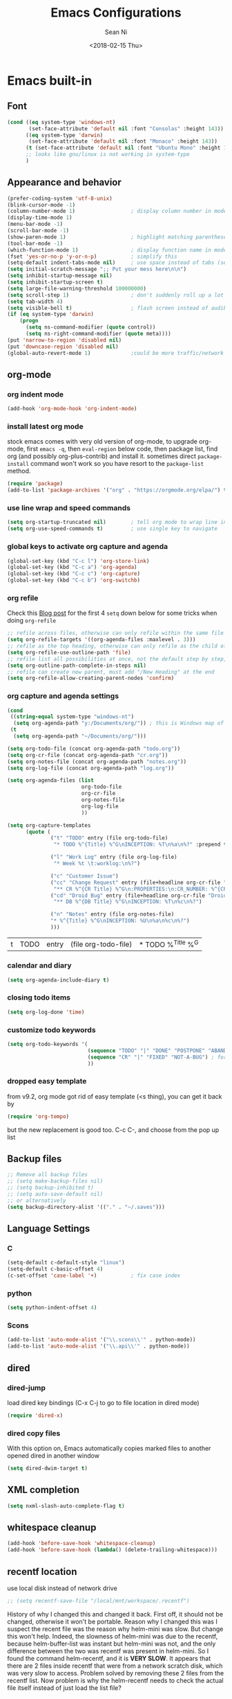 #+TITLE: Emacs Configurations
#+AUTHOR: Sean Ni
#+DATE: <2018-02-15 Thu>

* Emacs built-in

** Font

   #+BEGIN_SRC emacs-lisp :tangle yes
     (cond ((eq system-type 'windows-nt)
            (set-face-attribute 'default nil :font "Consolas" :height 143))
           ((eq system-type 'darwin)
            (set-face-attribute 'default nil :font "Monaco" :height 143))
           (t (set-face-attribute 'default nil :font "Ubuntu Mono" :height 143)) ; t for default case
           ;; looks like gnu/linux is not working in system-type
           )
   #+END_SRC

** Appearance and behavior
   #+BEGIN_SRC emacs-lisp :tangle yes
     (prefer-coding-system 'utf-8-unix)
     (blink-cursor-mode -1)
     (column-number-mode 1)                  ; display column number in modeline
     (display-time-mode 1)
     (menu-bar-mode -1)
     (scroll-bar-mode -1)
     (show-paren-mode 1)                     ; highlight matching parenthese
     (tool-bar-mode -1)
     (which-function-mode 1)                 ; display function name in modeline
     (fset 'yes-or-no-p 'y-or-n-p)           ; simplify this
     (setq-default indent-tabs-mode nil)     ; use space instead of tabs (setq: buffer local var, setq-default global)
     (setq initial-scratch-message ";; Put your mess here\n\n")
     (setq inhibit-startup-message nil)
     (setq inhibit-startup-screen t)
     (setq large-file-warning-threshold 100000000)
     (setq scroll-step 1)                    ; don't suddenly roll up a lot of lines
     (setq tab-width 4)
     (setq visible-bell t)                   ; flash screen instead of audible ding
     (if (eq system-type 'darwin)
         (progn
           (setq ns-command-modifier (quote control))
           (setq ns-right-command-modifier (quote meta))))
     (put 'narrow-to-region 'disabled nil)
     (put 'downcase-region 'disabled nil)
     (global-auto-revert-mode 1)             ;could be more traffic/network
   #+END_SRC

** org-mode

*** org indent mode
#+BEGIN_SRC emacs-lisp :tangle yes
  (add-hook 'org-mode-hook 'org-indent-mode)
#+END_SRC

*** install latest org mode
    stock emacs comes with very old version of org-mode, to upgrade org-mode, first =emacs -q=, then =eval-region= below code, then package list, find org (and possibly org-plus-contrib) and install it. sometimes direct =package-install= command won't work so you have resort to the =package-list= method.
    #+BEGIN_SRC emacs-lisp :tangle no
      (require 'package)
      (add-to-list 'package-archives '("org" . "https://orgmode.org/elpa/") t)
    #+END_SRC
*** use line wrap and speed commands
   #+BEGIN_SRC emacs-lisp :tangle yes
     (setq org-startup-truncated nil)        ; tell org mode to wrap line instead of shift
     (setq org-use-speed-commands t)         ; use single key to navigate
   #+END_SRC

*** global keys to activate org capture and agenda
   #+BEGIN_SRC emacs-lisp :tangle yes
     (global-set-key (kbd "C-c l") 'org-store-link)
     (global-set-key (kbd "C-c a") 'org-agenda)
     (global-set-key (kbd "C-c c") 'org-capture)
     (global-set-key (kbd "C-c b") 'org-switchb)
   #+END_SRC

*** org refile
    Check this [[https://blog.aaronbieber.com/2017/03/19/organizing-notes-with-refile.html][Blog post]] for the first 4 ~setq~ down below for some tricks when doing ~org-refile~
    #+BEGIN_SRC emacs-lisp :tangle yes
     ;; refile across files, otherwise can only refile within the same file
     (setq org-refile-targets '((org-agenda-files :maxlevel . 3)))
     ;; refile as the top heading, otherwise can only refile as the child of existing headings
     (setq org-refile-use-outline-path 'file)
     ;; refile list all possibilities at once, not the default step by step, for helm
     (setq org-outline-path-complete-in-steps nil)
     ;; refile can create new parent, must add "/New Heading" at the end
     (setq org-refile-allow-creating-parent-nodes 'confirm)

    #+END_SRC

*** org capture and agenda settings

   #+BEGIN_SRC emacs-lisp :tangle yes
     (cond
      ((string-equal system-type "windows-nt")
       (setq org-agenda-path "y:/Documents/org/")) ; this is Windows map of /usr2/xni
      (t
       (setq org-agenda-path "~/Documents/org/")))

     (setq org-todo-file (concat org-agenda-path "todo.org"))
     (setq org-cr-file (concat org-agenda-path "cr.org"))
     (setq org-notes-file (concat org-agenda-path "notes.org"))
     (setq org-log-file (concat org-agenda-path "log.org"))

     (setq org-agenda-files (list
                             org-todo-file
                             org-cr-file
                             org-notes-file
                             org-log-file
                             ))

     (setq org-capture-templates
           (quote (
                   ("t" "TODO" entry (file org-todo-file)
                    "* TODO %^{Title} %^G\nINCEPTION: %T\n%a\n%?" :prepend t)

                   ("l" "Work Log" entry (file org-log-file)
                    "* Week %t \t:worklog:\n%?")

                   ("c" "Customer Issue")
                   ("cc" "Change Request" entry (file+headline org-cr-file "Change Request")
                    "** CR %^{CR Title} %^G\n:PROPERTIES:\n:CR_NUMBER: %^{CR#}\n:END:\nINCEPTION: %T\n%c\n%?")
                   ("cd" "Droid Bug" entry (file+headline org-cr-file "Droid Bug")
                    "** DB %^{DB Title} %^G\nINCEPTION: %T\n%c\n%?")

                   ("n" "Notes" entry (file org-notes-file)
                   "* %^{Title} %^G\nINCEPTION: %U\n%a\n%c\n%?")
                   )))
   #+END_SRC

   #+RESULTS:
   | t | TODO | entry | (file org-todo-file) | * TODO %^{Title} %^G |

*** calendar and diary
    #+BEGIN_SRC emacs-lisp :tangle yes
      (setq org-agenda-include-diary t)
    #+END_SRC

*** closing todo items
    #+BEGIN_SRC emacs-lisp :tangle yes
      (setq org-log-done 'time)
    #+END_SRC

*** customize todo keywords
    #+BEGIN_SRC emacs-lisp :tangle yes
      (setq org-todo-keywords '(
                                (sequence "TODO" "|" "DONE" "POSTPONE" "ABANDONED") ; for normal stuff
                                (sequence "CR" "|" "FIXED" "NOT-A-BUG") ; for bug
                                ))
    #+END_SRC

*** dropped easy template
from v9.2, org mode got rid of easy template (<s thing), you can get it back by
#+begin_src emacs-lisp :tangle no
(require 'org-tempo)
#+end_src
but the new replacement is good too. C-c C-, and choose from the pop up list
** Backup files
   #+BEGIN_SRC emacs-lisp :tangle yes
     ;; Remove all backup files
     ;; (setq make-backup-files nil)
     ;; (setq backup-inhibited t)
     ;; (setq auto-save-default nil)
     ;; or alternatively
     (setq backup-directory-alist '(("." . "~/.saves")))
   #+END_SRC

** Language Settings

*** C

    #+BEGIN_SRC emacs-lisp :tangle yes
      (setq-default c-default-style "linux")
      (setq-default c-basic-offset 4)
      (c-set-offset 'case-label '+)           ; fix case index
    #+END_SRC

*** python
    #+BEGIN_SRC emacs-lisp :tangle yes
      (setq python-indent-offset 4)
    #+END_SRC

*** Scons
    #+BEGIN_SRC emacs-lisp :tangle yes
      (add-to-list 'auto-mode-alist '("\\.scons\\'" . python-mode))
      (add-to-list 'auto-mode-alist '("\\.api\\'" . python-mode))
    #+END_SRC
** dired
*** dired-jump
   load dired key bindings (C-x C-j to go to file location in dired mode)
   #+BEGIN_SRC emacs-lisp :tangle yes
     (require 'dired-x)
   #+END_SRC
*** dired copy files
   With this option on, Emacs automatically copies marked files to another opened dired in another window
   #+BEGIN_SRC emacs-lisp :tangle yes
     (setq dired-dwim-target t)
   #+END_SRC

** XML completion
   #+BEGIN_SRC emacs-lisp :tangle yes
     (setq nxml-slash-auto-complete-flag t)
   #+END_SRC

** whitespace cleanup
   #+BEGIN_SRC emacs-lisp :tangle yes
     (add-hook 'before-save-hook 'whitespace-cleanup)
     (add-hook 'before-save-hook (lambda() (delete-trailing-whitespace)))
   #+END_SRC

** recentf location
   use local disk instead of network drive
   #+BEGIN_SRC emacs-lisp :tangle yes
     ;; (setq recentf-save-file "/local/mnt/workspace/.recentf")
   #+END_SRC

   History of why I changed this and changed it back. First off, it should not be changed, otherwise it won't be portable. Reason why I changed this was I suspect the recent file was the reason why helm-mini was slow. But change this won't help. Indeed, the slowness of helm-mini was due to the recentf, because helm-buffer-list was instant but helm-mini was not, and the only difference between the two was recentf was present in helm-mini. So I found the command helm-recentf, and it is *VERY SLOW*. It appears that there are 2 files inside recentf that were from a network scratch disk, which was very slow to access. Problem solved by removing these 2 files from the recentf list. Now problem is why the helm-recentf needs to check the actual file itself instead of just load the list file?

** ibuffer

=from emacs wiki=

 - ‘M-s a C-s’ - Do incremental search in the marked buffers.
 - ‘M-s a C-M-s’ - Isearch for regexp in the marked buffers.
 - ‘U’ - Replace by regexp in each of the marked buffers.
 - ‘Q’ - Query replace in each of the marked buffers.
 - ‘I’ - As above, with a regular expression.
 - ‘0’ - Run occur on the marked buffers.

*** view subset of buffers
Also try ibuffer’s “limiting” feature (‘/’), which allows you to just view a subset of your buffers.

*** Diff
Ibuffer can show you the differences between an unsaved buffer and the file on disk with `=’.

*** Grouping
#+BEGIN_SRC emacs-lisp :tangle yes
  (global-set-key (kbd "C-x C-b") 'ibuffer)


  ;; (add-to-list 'ibuffer-never-show-regexps "^\\*")

  ;; Gnus-style grouping

  ;; (setq ibuffer-saved-filter-groups
  ;;       (quote (("work"
  ;;                ("dired" (mode . dired-mode))
  ;;                ("org" (mode. org-mode))
                 ;; ("c" (mode . c-mode))
                 ;; ("c++" (mode . c++-mode))
                 ;; ("python" (mode . python-mode))
                 ;; ("perl" (mode . cperl-mode))
                 ;; ("shell" (or
                 ;;           (mode . shell-script-mode)
                 ;;           (mode . sh-mode)))
                 ;; ("xml" (mode . nxml-mode))
                 ;; ("erc" (mode . erc-mode))
                 ;; ("journal" (filename . "/personal/journal/"))
                 ;; ("planner" (or
                 ;;             (name . "^\\*Calendar\\*$")
                 ;;             (name . "^diary$")
                 ;;             (mode . muse-mode)))
                 ;; ("emacs" (or
                 ;;           (name . "^\\*scratch\\*$")
                 ;;           (name . "^\\*Messages\\*$")))
                 ;; ("gnus" (or
                 ;;          (mode . message-mode)
                 ;;          (mode . bbdb-mode)
                 ;;          (mode . mail-mode)
                 ;;          (mode . gnus-group-mode)
                 ;;          (mode . gnus-summary-mode)
                 ;;          (mode . gnus-article-mode)
                 ;;          (name . "^\\.bbdb$")
                 ;;          (name . "^\\.newsrc-dribble")))))))
  ;;                ))))

  ;; (add-hook 'ibuffer-mode-hook
  ;;           '(lambda ()
               ;; (ibuffer-auto-mode 1)      ;auto update ibuffer
               ;; (ibuffer-switch-to-saved-filter-groups "work")))

  ;; ibuffer-expert
  ;; don't ask for confirmation when deleting buffers
  (setq ibuffer-expert t)

  ;; don't show empty groups

  ;; (setq ibuffer-show-empty-filter-groups nil)
#+END_SRC

** Abbrev mode
turn on abbrev minor mode for some major modes

M-x edit-abbrevs to edit the tables C-x C-s to save it

#+BEGIN_SRC emacs-lisp :tangle yes
  (add-hook 'org-mode-hook 'abbrev-mode)
  (add-hook 'shell-mode 'abbrev-mode)
#+END_SRC
** miscellaneous

   Emacs 25 add new variable package-selected-packages, every time you open packages, the customize.el will add this variable to your init.el or .emacs. To prevent it from doing this, add this, so custom.el will be used to hold that data, but never source control it.

   #+BEGIN_SRC emacs-lisp :tangle yes
     (setq custom-file (expand-file-name "custom.el" user-emacs-directory))
   #+END_SRC

* Packages

** auto remove old packages
#+BEGIN_SRC emacs-lisp :tangle yes
(setq auto-package-update-delete-old-version t)
#+END_SRC

** helm
   #+BEGIN_SRC emacs-lisp :tangle yes
     (require 'helm-config)

     ;; The default "C-x c" is quite close to "C-x C-c", which quits Emacs.
     ;; Changed to "C-c h". Note: We must set "C-c h" globally, because we
     ;; cannot change `helm-command-prefix-key' once `helm-config' is loaded.
     (global-set-key (kbd "C-c h") 'helm-command-prefix)
     (global-unset-key (kbd "C-x c"))

     (global-set-key (kbd "M-x") 'helm-M-x)
     (global-set-key (kbd "M-y") 'helm-show-kill-ring)
     (global-set-key (kbd "C-x b") 'helm-mini)
     (global-set-key (kbd "C-x C-f") 'helm-find-files)
     ;; (global-set-key (kbd "C-x k") 'kill-buffer)
     (global-set-key (kbd "M-s o") 'helm-occur)

     ;; make helm open at bottom with full frame width
     (add-to-list 'display-buffer-alist
                  `(,(rx bos "*helm" (* not-newline) "*" eos)
                    (display-buffer-in-side-window)
                    (inhibit-same-window . t)
                    (window-height . 0.4)))
     ;; (define-key helm-map (kbd "<tab>") 'helm-execute-persistent-action) ; rebind tab to run persistent action
     ;; (define-key helm-map (kbd "C-i") 'helm-execute-persistent-action) ; make TAB works in terminal
     ;; (define-key helm-map (kbd "C-z") 'helm-select-action) ; list actions using C-z

     (when (executable-find "curl")
       (setq helm-google-suggest-use-curl-p t)) ;not sure what this is for

     (setq
      ;; helm-split-window-in-side-p           t ; open helm buffer inside current window, not occupy whole other window
           ;; helm-move-to-line-cycle-in-source     t ; move to end or beginning of source when reaching top or bottom of source.
           helm-ff-search-library-in-sexp        t ; search for library in `require' and `declare-function' sexp.
           helm-scroll-amount                    8 ; scroll 8 lines other window using M-<next>/M-<prior>
           ;; helm-ff-file-name-history-use-recentf t
           )

     (helm-mode 1)                           ; turn on helm mode for kill buffer etc

   #+END_SRC

** window-numbering
   #+BEGIN_SRC emacs-lisp :tangle yes
     (window-numbering-mode 1)
   #+END_SRC

** Version Control
*** magit

    #+BEGIN_SRC emacs-lisp :tangle yes
      (if (eq system-type 'windows-nt)
          (setq magit-git-executable "c:\\Program Files\\Git\\bin\\git.exe")
        )
      (global-set-key (kbd "C-x g") 'magit-status)
      (global-set-key (kbd "C-x M-g") 'magit-dispatch-popup)
    #+END_SRC

*** p4
    #+BEGIN_SRC emacs-lisp :tangle yes
      (load-library "p4")
    #+END_SRC

** helm-gtags
   #+BEGIN_SRC emacs-lisp :tangle yes
     (require 'helm-gtags)
     ;; (add-hook 'dired-mode-hook 'helm-gtags-mode)
     ;; (add-hook 'eshell-mode-hook 'helm-gtags-mode)
     (add-hook 'c-mode-hook 'helm-gtags-mode)
     (add-hook 'c++-mode-hook 'helm-gtags-mode)
     (add-hook 'java-mode-hook 'helm-gtags-mode)
     (add-hook 'asm-mode-hook 'helm-gtags-mode)
     (add-hook 'python-mode-hook 'helm-gtags-mode)

     (setq helm-gtags-auto-update t)
     (setq helm-gtags-suggested-key-mapping t)

     ;; key bindings
     (eval-after-load "helm-gtags"
       '(progn
          (define-key helm-gtags-mode-map (kbd "M-.") 'helm-gtags-dwim)
          ;; (define-key helm-gtags-mode-map (kbd "M-t") 'helm-gtags-find-tag)
          ;; (define-key helm-gtags-mode-map (kbd "M-r") 'helm-gtags-find-rtag)
          ;; (define-key helm-gtags-mode-map (kbd "M-s") 'helm-gtags-find-symbol)
          ;; (define-key helm-gtags-mode-map (kbd "M-g M-p") 'helm-gtags-parse-file)
          (define-key helm-gtags-mode-map (kbd "C-c <") 'helm-gtags-previous-history)
          (define-key helm-gtags-mode-map (kbd "C-c >") 'helm-gtags-next-history)
          (define-key helm-gtags-mode-map (kbd "M-,") 'helm-gtags-pop-stack)))

     ;; key bindings (old)
     ;; (define-key helm-gtags-mode-map (kbd "M-.") 'helm-gtags-dwim)
     ;; (define-key helm-gtags-mode-map (kbd "M-,") 'helm-gtags-pop-stack)
     ;; (define-key helm-gtags-mode-map (kbd "C-c <") 'helm-gtags-previous-history)
     ;; (define-key helm-gtags-mode-map (kbd "C-c >") 'helm-gtags-next-history)
     ;; (define-key helm-gtags-mode-map (kbd "C-x k") 'kill-buffer)
     (provide 'setup-helm-gtags)
   #+END_SRC

** helm-projectile
   #+BEGIN_SRC emacs-lisp :tangle yes
     (helm-projectile-on)
     (projectile-mode t)
     (setq projectile-enable-caching t)
     (setq projectile-globally-ignored-directories
      (quote
       (".idea" ".eunit" ".git" ".hg" ".fslckout" ".bzr" "_darcs" ".tox" ".svn" ".stack-work" "Debug*")))
     (setq projectile-globally-ignored-file-suffixes
      (quote
       ("o" "so" "lib" "a" "pyc" "elf" "lst" "suo" "sdf" "vtg" "mdt" "bin")))
     (setq projectile-globally-ignored-files (quote ("TAGS" "GTAGS" "GPATH" "GRTAGS")))

     (setq projectile-completion-system 'helm)
     ;; after upgrade packages need to add this
     (define-key projectile-mode-map (kbd "C-c p") 'projectile-command-map)

     ;; change projectile indexing method for Windows
     (cond ((eq system-type 'windows-nt)
            (setq projectile-indexing-method 'alien)))

   #+END_SRC

** grep-a-lot
   #+BEGIN_SRC emacs-lisp :tangle yes
     (require 'grep-a-lot)
     (grep-a-lot-setup-keys)
   #+END_SRC
** org-bullets
   #+BEGIN_SRC emacs-lisp :tangle yes
     (add-hook 'org-mode-hook (lambda () (org-bullets-mode 1)))
   #+END_SRC

** yasnippet

   only enable yas-minor-mode for certain major modes

   #+begin_src emacs-lisp :tangle yes
     (require 'yasnippet)
     (yas-reload-all)
     (add-hook 'org-mode-hook #'yas-minor-mode)
     (add-hook 'c-mode-hook #'yas-minor-mode)
     (add-hook 'c++-mode-hook #'yas-minor-mode)
     (add-hook 'python-mode-hook #'yas-minor-mode)
     (add-hook 'sh-mode-hook #'yas-minor-mode)
     (add-hook 'nroff-mode-hook #'yas-minor-mode)
     (add-hook 'LaTeX-mode-hook #'yas-minor-mode)
   #+end_src

** notmuch-emacs

   frontend for notmuch

   #+BEGIN_SRC emacs-lisp :tangle no
     (autoload 'notmuch "notmuch" "notmuch mail" t)
     ;; (require 'notmuch)  ;; always load when start emacs
     (setq notmuch-search-oldest-first nil)
     (setq mail-specify-envelope-from t)
     (setq mail-specify-envelope-from (quote header))
     (setq message-sendmail-envelope-from (quote header))
     (setq send-mail-function (quote sendmail-send-it))
     (setq message-cite-function (quote message-cite-original))
     (setq message-cite-style (quote message-cite-style-outlook))
     (setq message-yank-cited-prefix "")
     (setq message-yank-empty-prefix "")
     (setq message-yank-prefix "")
     (setq notmuch-show-all-tags-list t)     ; show all tags in hello screen
     (require 'org-notmuch)                  ; store links in notmuch buffers
   #+END_SRC

** company mode
   global mode will slow down eshell even hang it.
   #+BEGIN_SRC emacs-lisp :tangle yes
     ;; (add-hook 'after-init-hook 'global-company-mode)
     (add-hook 'c-mode-hook 'company-mode)
     (add-hook 'c++-mode-hook 'company-mode)
     (add-hook 'text-mode-hook 'company-mode)
     (add-hook 'sh-mode-hook 'company-mode)
     (add-hook 'python-mode-hook 'company-mode)
     (add-hook 'emacs-lisp-mode-hook 'company-mode)
     (add-hook 'org-mode-hook 'company-mode)
     (add-hook 'lisp-mode-hook 'company-mode)
   #+END_SRC

** irony-mode
   #+BEGIN_SRC emacs-lisp :tangle yes
     (add-hook 'c-mode-hook 'irony-mode)
     (add-hook 'c++-mode-hook 'irony-mode)

     ;; Windows performance tweaks
     ;;
     (when (boundp 'w32-pipe-read-delay)
       (setq w32-pipe-read-delay 0))
     ;; Set the buffer size to 64K on Windows (from the original 4K)
     (when (boundp 'w32-pipe-buffer-size)
       (setq irony-server-w32-pipe-buffer-size (* 64 1024)))
   #+END_SRC

** company-irony
   use this as backend instead of company-clang for C/C++/Objective-C
   #+BEGIN_SRC emacs-lisp :tangle yes
     (eval-after-load 'company
       '(add-to-list 'company-backends '(company-irony-c-headers company-irony)))
     (add-hook 'irony-mode-hook 'irony-cdb-autosetup-compile-options)
   #+END_SRC

** diminish
NOTE mode must be diminished after it's loaded (eval-after-load)

   #+BEGIN_SRC emacs-lisp :tangle no
     (require 'diminish)
     ;; (diminish 'helm-mode)
     ;; (diminish 'abbrev-mode)
     ;; (diminish 'projectile-mode)
     ;; (diminish 'company-mode)
     ;; (diminish 'irony-mode)
     ;; (diminish 'yas-minor-mode)
     ;; (diminish 'helm-gtags-mode)
     ;; (diminish 'org-src-mode)
     ;; (diminish 'smartparens-mode)
     ;; (diminish 'undo-tree-mode)
     ;; (diminish 'which-key-mode)
     ;; (diminish 'eldoc-mode)
     (eval-after-load "filladapt" '(diminish 'helm-mode))
     (eval-after-load "filladapt" '(diminish 'abbrev-mode))
     (eval-after-load "filladapt" '(diminish 'projectile-mode))
     (eval-after-load "filladapt" '(diminish 'company-mode))
     (eval-after-load "filladapt" '(diminish 'irony-mode))
     (eval-after-load "filladapt" '(diminish 'yas-minor-mode))
     (eval-after-load "filladapt" '(diminish 'helm-gtags-mode))
     (eval-after-load "filladapt" '(diminish 'org-src-mode))
     (eval-after-load "filladapt" '(diminish 'smartparens-mode))
     (eval-after-load "filladapt" '(diminish 'undo-tree-mode))
     (eval-after-load "filladapt" '(diminish 'which-key-mode))
     (eval-after-load "filladapt" '(diminish 'eldoc-mode))
   #+END_SRC

** delight
NOTE mode must be diminished after it's loaded (eval-after-load)

   #+BEGIN_SRC emacs-lisp :tangle yes
     (require 'delight)
     ;; (delight 'helm-mode)
     ;; (delight 'abbrev-mode)
     ;; (delight 'projectile-mode)
     ;; (delight 'company-mode)
     ;; (delight 'irony-mode)
     ;; (delight 'yas-minor-mode)
     ;; (delight 'helm-gtags-mode)
     ;; (delight 'org-src-mode)
     ;; (delight 'smartparens-mode)
     ;; (delight 'undo-tree-mode)
     ;; (delight 'which-key-mode)
     ;; (delight 'eldoc-mode')
     (delight '((helm-mode nil helm)
                (abbrev-mode nil abbrev)
                (projectile-mode nil projectile)
                (company-mode nil company)
                (irony-mode nil irony)
                (yas-minor-mode nil yasnippet)
                (helm-gtags-mode nil helm-gtags)
                (org-src-mode nil org-src)
                (smartparens-mode nil smartparens)
                (undo-tree-mode nil undo-tree)
                (which-key-mode nil which-key)
                (eldoc-mode nil eldoc)
                (captain-mode nil captain)
                (org-indent-mode nil org-indent)
                ))

   #+END_SRC

** exec path
   this is for Mac only, for latex installation, for windows, set environmental variable PATH, for linux, it should be good out of box
   #+BEGIN_SRC emacs-lisp :tangle yes
     (cond ((eq system-type 'darwin)
            (exec-path-from-shell-initialize)))
   #+END_SRC

** bm
   visual bookmarks
   #+BEGIN_SRC emacs-lisp :tangle yes
     (require 'bm)
     (global-set-key (kbd "<C-f2>") 'bm-toggle)
     (global-set-key (kbd "<f2>")   'bm-next)
     (global-set-key (kbd "<S-f2>") 'bm-show-all)
     ;; (global-set-key (kbd "<S-f2>") 'bm-previous)
     ;; Click on fringe to toggle bookmarks, and use mouse wheel to move between them.
     (global-set-key (kbd "<left-fringe> <mouse-5>") 'bm-next-mouse)
     (global-set-key (kbd "<left-fringe> <mouse-4>") 'bm-previous-mouse)
     (global-set-key (kbd "<left-fringe> <mouse-1>") 'bm-toggle-mouse)
     ;; If you would like to cycle through bookmarks in all open buffers, add the following line:
     (setq bm-cycle-all-buffers t)
   #+END_SRC

** AucTeX
   auto save when compile
   #+BEGIN_SRC emacs-lisp :tangle yes
     (setq TeX-save-query nil)
     (cond ((eq system-type 'windows-nt)
            (setq TeX-view-program-list
                  '(("Sumatra PDF"
                     ("\"c:/Program Files/SumatraPDF/SumatraPDF.exe\" -reuse-instance"
                      (mode-io-correlate " -forward-search \"%b\" %n ") " %o"))))
            (setq TeX-view-program-selection
                  '(((output-dvi style-pstricks) "dvips and start") (output-dvi "Yap")
                    (output-pdf "Sumatra PDF") (output-html "start"))))
           )
   #+END_SRC

** elpy
   python IDE like

   #+BEGIN_SRC emacs-lisp :tangle yes
     (advice-add 'python-mode :before 'elpy-enable)
   #+END_SRC

** wgrep-helm
   #+BEGIN_SRC emacs-lisp :tangle yes
     (require 'wgrep)
   #+END_SRC

** which-key
#+BEGIN_SRC emacs-lisp :tangle yes
(which-key-mode)
#+END_SRC

** TODO helm-ag
add key bindings
#+BEGIN_SRC emacs-lisp :tangle yes
  (global-set-key (kbd "C-c h g") 'helm-ag)
  (global-set-key (kbd "C-c h d") 'helm-do-ag)
#+END_SRC

#+RESULTS:
: helm-do-ag

** undo-tree
#+BEGIN_SRC emacs-lisp :tangle yes
(require 'undo-tree)
(global-undo-tree-mode)
#+END_SRC

** smartparens
#+BEGIN_SRC emacs-lisp :tangle yes
  (require 'smartparens-config)

  (add-hook 'c-mode-hook 'smartparens-mode)
  (add-hook 'c++-mode-hook 'smartparens-mode)
  (add-hook 'text-mode-hook 'smartparens-mode)
  (add-hook 'sh-mode-hook 'smartparens-mode)
  (add-hook 'python-mode-hook 'smartparens-mode)
  (add-hook 'emacs-lisp-mode-hook 'smartparens-mode)
  (add-hook 'org-mode-hook 'smartparens-mode)
  ;; (add-hook 'lisp-mode-hook 'smartparens-mode)
  (add-hook 'nxml-mode-hook 'smartparens-mode)
#+END_SRC
** crux
#+BEGIN_SRC emacs-lisp :tangle yes
(global-set-key (kbd "C-c t") 'crux-visit-term-buffer)
#+END_SRC
** dired-narrow
This belongs to dired-hack, a larger collection of dired enhancements

Here I will bind "/" to dired-narrow
#+BEGIN_SRC emacs-lisp :tangle yes
  (define-key dired-mode-map (kbd "/") 'dired-narrow)
#+END_SRC
** ibuffer-projectile

#+BEGIN_SRC emacs-lisp :tangle yes

  (add-hook 'ibuffer-hook
      (lambda ()
        (ibuffer-projectile-set-filter-groups)
        (unless (eq ibuffer-sorting-mode 'alphabetic)
          (ibuffer-do-sort-by-alphabetic))))


  ;; (setq ibuffer-formats
  ;;       '((mark modified read-only " "
  ;;               (name 18 18 :left :elide)
  ;;               " "
  ;;               (size 9 -1 :right)
  ;;               " "
  ;;               (mode 16 16 :left :elide)
  ;;               " "
  ;;               project-relative-file)))
#+END_SRC

#+RESULTS:
| lambda | nil | (ibuffer-projectile-set-filter-groups) | (unless (eq ibuffer-sorting-mode (quote alphabetic)) (ibuffer-do-sort-by-alphabetic)) |
** captain

Auto capitalize words
#+BEGIN_SRC emacs-lisp :tangle yes

  (global-captain-mode t)

  ;; don't capitalize in programming modes. Only in comment
  ;; Now I still have a problem, which is in comment, the first
  ;; word is not capitalized. Second sentence is fine.
  (add-hook 'prog-mode-hook
     (lambda ()
       (setq captain-predicate
             (lambda () (nth 8 (syntax-ppss (point)))))))

  ;; Or for text modes, work all the time:
  (add-hook 'text-mode-hook
            (lambda ()
              (setq captain-predicate (lambda () t))))

  ;; Or don't work in source blocks in Org mode:
  (add-hook
   'org-mode-hook
   (lambda ()
     (setq captain-predicate
           (lambda () (not (org-in-src-block-p))))))


  (setq sentence-end-double-space nil)
#+END_SRC

#+RESULTS:

* Self-defined Commands

** insert-date
   #+BEGIN_SRC emacs-lisp :tangle yes
     (defun insert-date (prefix)
       "Insert the current date. With prefix-argument, use ISO format. With
        two prefix arguments, write out the day and month name."
       (interactive "P")
       (let ((format (cond
                      ;; ((not prefix) "%d.%m.%Y")
                      ;; ((equal prefix '(4)) "%Y-%m-%d")
                      ((not prefix) "%b. %d, %Y")))
             (system-time-locale "en_US"))
         (insert (format-time-string format))))
   #+END_SRC

** Toggle window split directions

   #+BEGIN_SRC emacs-lisp :tangle yes
     (defun toggle-window-split ()
       (interactive)
       (if (= (count-windows) 2)
           (let* ((this-win-buffer (window-buffer))
                  (next-win-buffer (window-buffer (next-window)))
                  (this-win-edges (window-edges (selected-window)))
                  (next-win-edges (window-edges (next-window)))
                  (this-win-2nd (not (and (<= (car this-win-edges)
                                              (car next-win-edges))
                                          (<= (cadr this-win-edges)
                                              (cadr next-win-edges)))))
                  (splitter
                   (if (= (car this-win-edges)
                          (car (window-edges (next-window))))
                       'split-window-horizontally
                     'split-window-vertically)))
             (delete-other-windows)
             (let ((first-win (selected-window)))
               (funcall splitter)
               (if this-win-2nd (other-window 1))
               (set-window-buffer (selected-window) this-win-buffer)
               (set-window-buffer (next-window) next-win-buffer)
               (select-window first-win)
               (if this-win-2nd (other-window 1))))))
   #+END_SRC

** handle large files

   Found this code via stack overflow, comment out the set buffer read only part.

   Notice this is setting the =fundamental-mode=, so later on I can manually set to any mode so that the syntax highlighting will be enabled, e.g., =asm-mode= for lst files.

   #+BEGIN_SRC emacs-lisp :tangle yes
     (defun my-find-file-check-make-large-file-read-only-hook ()
       "If a file is over a given size, make the buffer read only."
       (when (> (buffer-size) (* 1024 1024)) ; 1M size
         ;; (setq buffer-read-only t)
         (buffer-disable-undo)
         (fundamental-mode)))

     (add-hook 'find-file-hook 'my-find-file-check-make-large-file-read-only-hook)
   #+END_SRC
* bug fix for linux font size
  #+BEGIN_SRC emacs-lisp :tangle yes
    (define-key special-event-map [config-changed-event] #'ignore)
  #+END_SRC

* Emacs server
#+begin_src emacs-lisp :tangle yes
(server-start)
#+end_src


#+BEGIN_SRC emacs-lisp :tangle no
  (defun enable-gtags-imenu()
    (setq-local imenu-create-index-function #'ggtags-build-imenu-index))

  (add-hook 'c-mode-hook #'enable-gtags-imenu)
#+END_SRC
